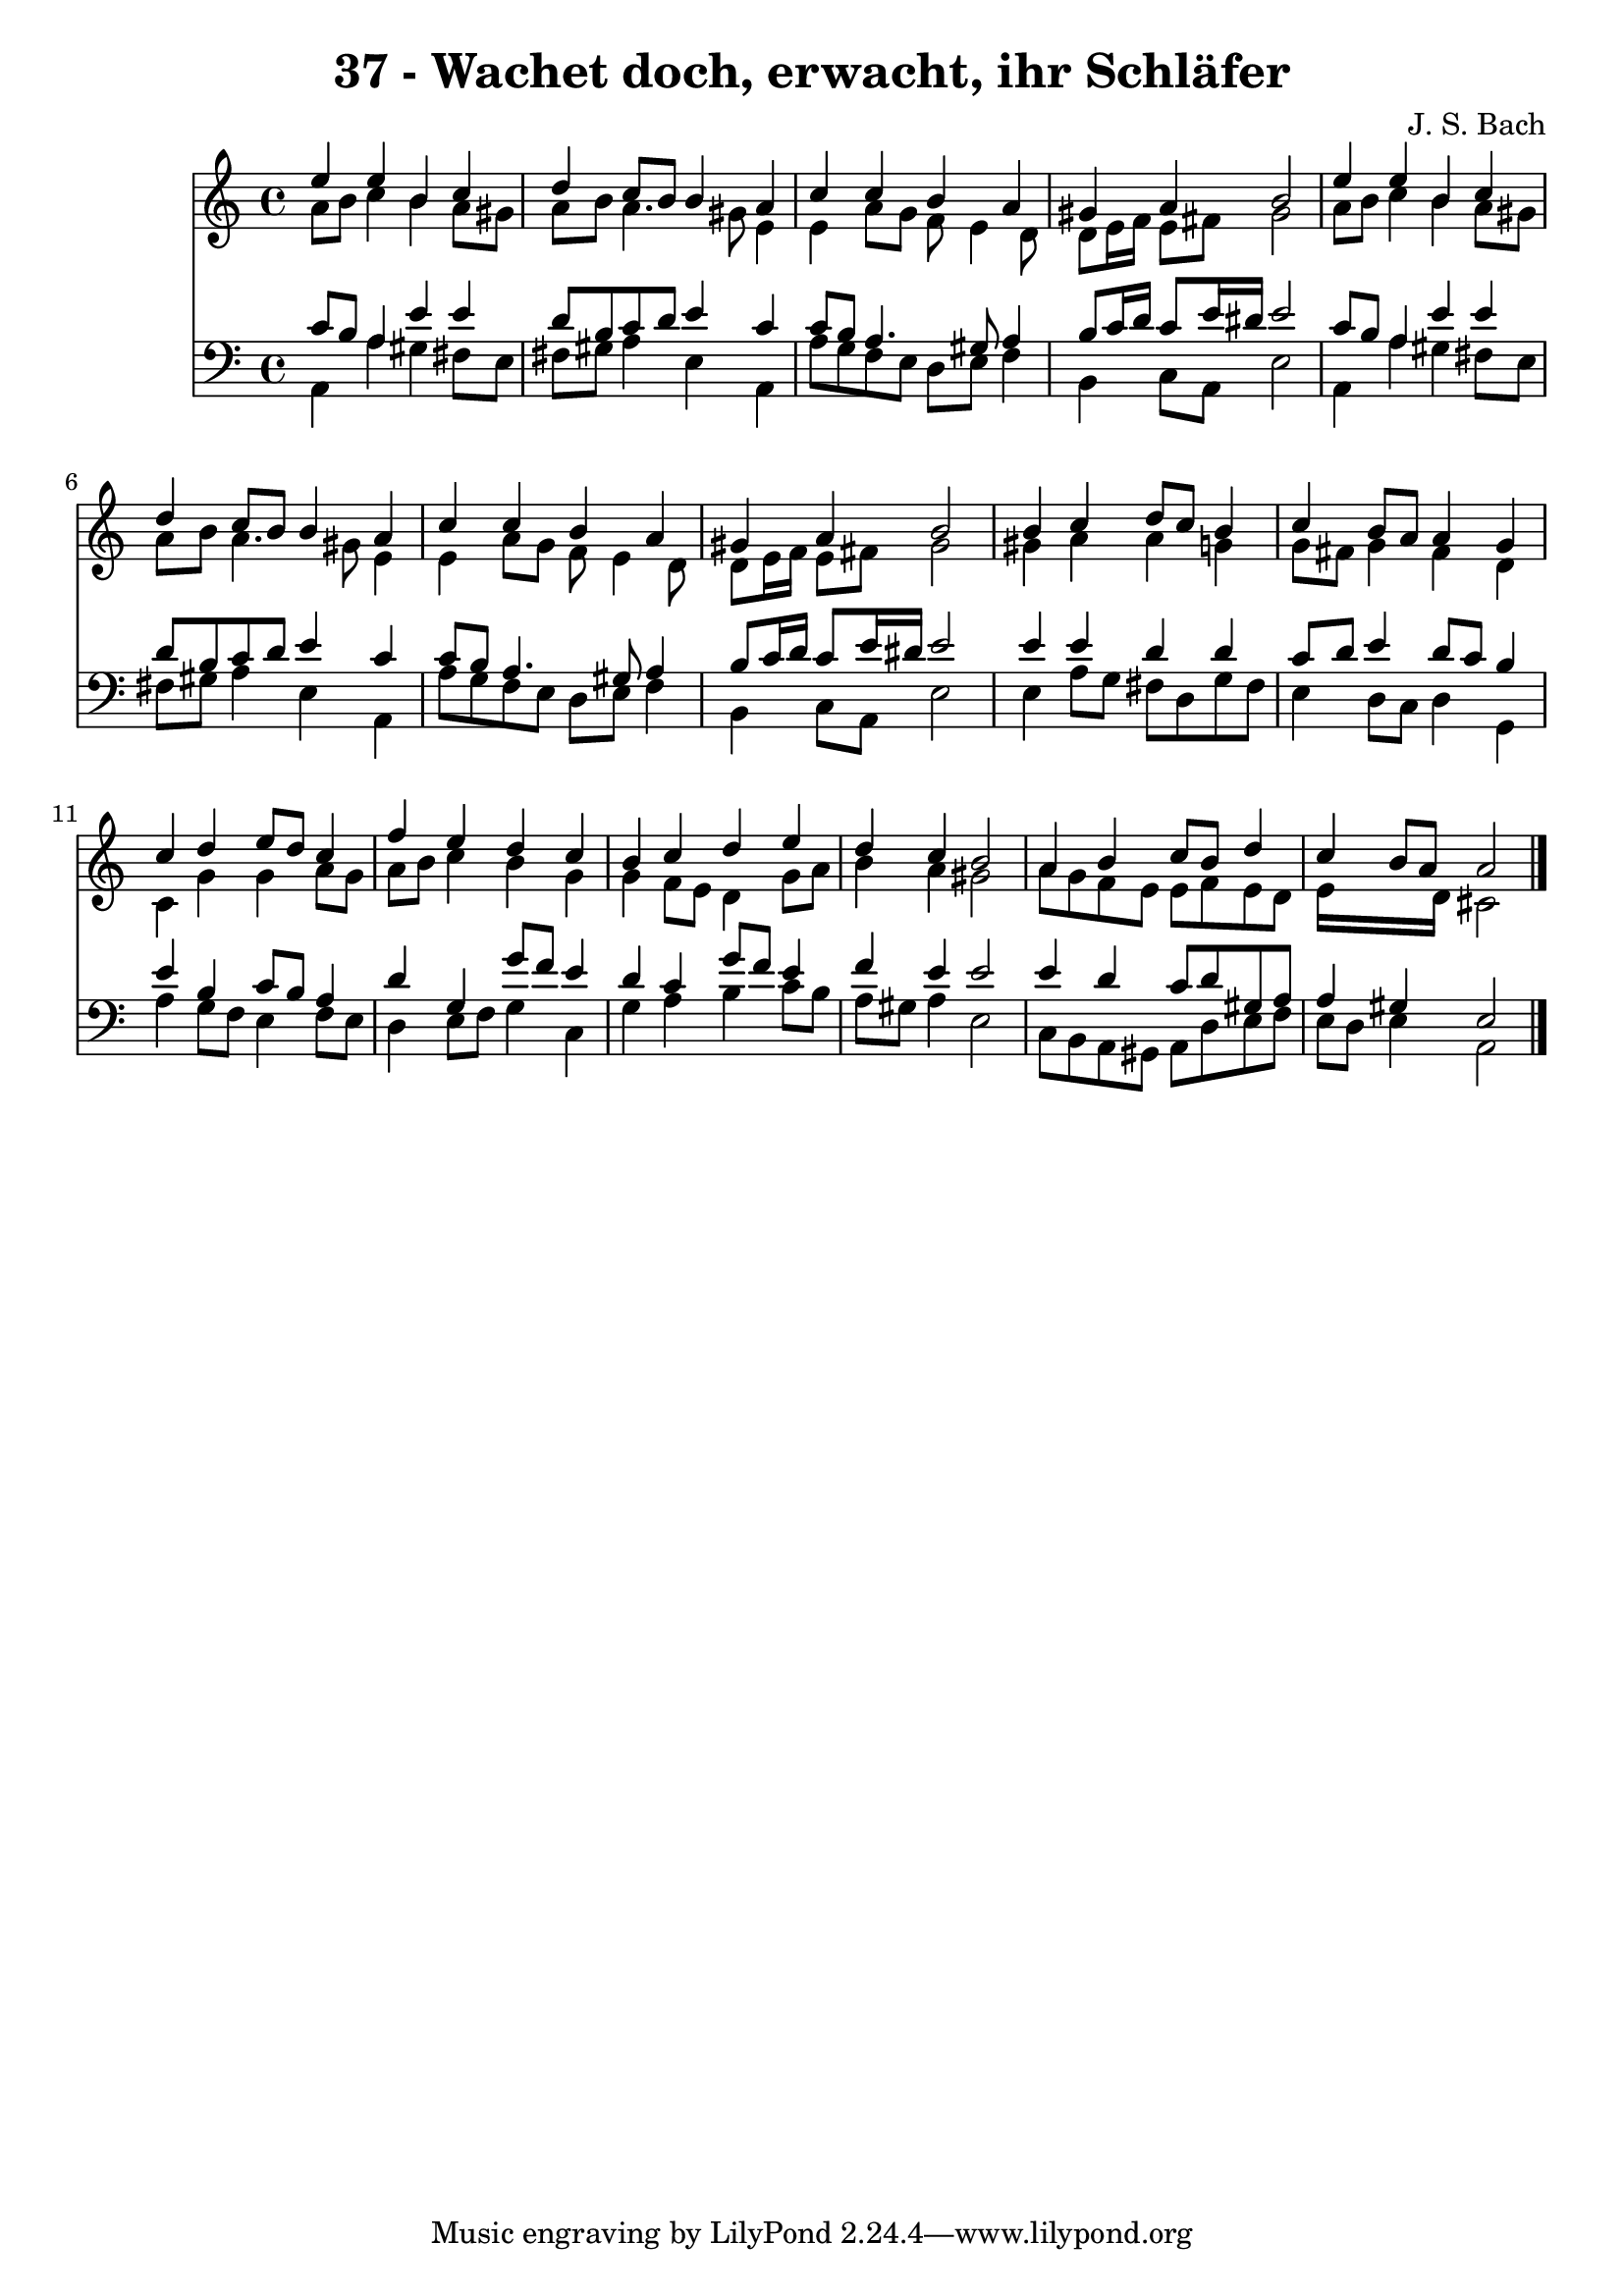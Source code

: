 
\version "2.10.33"

\header {
  title = "37 - Wachet doch, erwacht, ihr Schläfer"
  composer = "J. S. Bach"
}

global =  {
  \time 4/4 
  \key a \minor
}

soprano = \relative c {
  e''4 e b c 
  d c8 b b4 a 
  c c b a 
  gis a b2 
  e4 e b c 
  d c8 b b4 a 
  c c b a 
  gis a b2 
  b4 c d8 c b4 
  c b8 a a4 g 
  c d e8 d c4 
  f e d c 
  b c d e 
  d c b2 
  a4 b c8 b d4 
  c b8 a a2 
}


alto = \relative c {
  a''8 b c4 b a8 gis 
  a b a4. gis8 e4 
  e a8 g f e4 d8 
  d e16 f e8 fis gis2 
  a8 b c4 b a8 gis 
  a b a4. gis8 e4 
  e a8 g f e4 d8 
  d e16 f e8 fis gis2 
  gis4 a a g 
  g8 fis g4 fis d 
  c g' g a8 g 
  a b c4 b g 
  g f8 e d4 g8 a 
  b4 a gis2 
  a8 g f e e f e d 
  e16*7 d16 cis2 
}


tenor = \relative c {
  c'8 b a4 e' e 
  d8 b c d e4 c 
  c8 b a4. gis8 a4 
  b8 c16 d c8 e16 dis e2 
  c8 b a4 e' e 
  d8 b c d e4 c 
  c8 b a4. gis8 a4 
  b8 c16 d c8 e16 dis e2 
  e4 e d d 
  c8 d e4 d8 c b4 
  e b c8 b a4 
  d g, g'8 f e4 
  d c g'8 f e4 
  f e e2 
  e4 d c8 d gis, a 
  a4 gis e2 
}


baixo = \relative c {
  a4 a' gis fis8 e 
  fis gis a4 e a, 
  a'8 g f e d e f4 
  b, c8 a e'2 
  a,4 a' gis fis8 e 
  fis gis a4 e a, 
  a'8 g f e d e f4 
  b, c8 a e'2 
  e4 a8 g fis d g fis 
  e4 d8 c d4 g, 
  a' g8 f e4 f8 e 
  d4 e8 f g4 c, 
  g' a b c8 b 
  a gis a4 e2 
  c8 b a gis a d e f 
  e d e4 a,2 
}


\score {
  <<
    \new Staff {
      <<
        \global
        \new Voice = "1" { \voiceOne \soprano }
        \new Voice = "2" { \voiceTwo \alto }
      >>
    }
    \new Staff {
      <<
        \global
        \clef "bass"
        \new Voice = "1" {\voiceOne \tenor }
        \new Voice = "2" { \voiceTwo \baixo \bar "|."}
      >>
    }
  >>
}